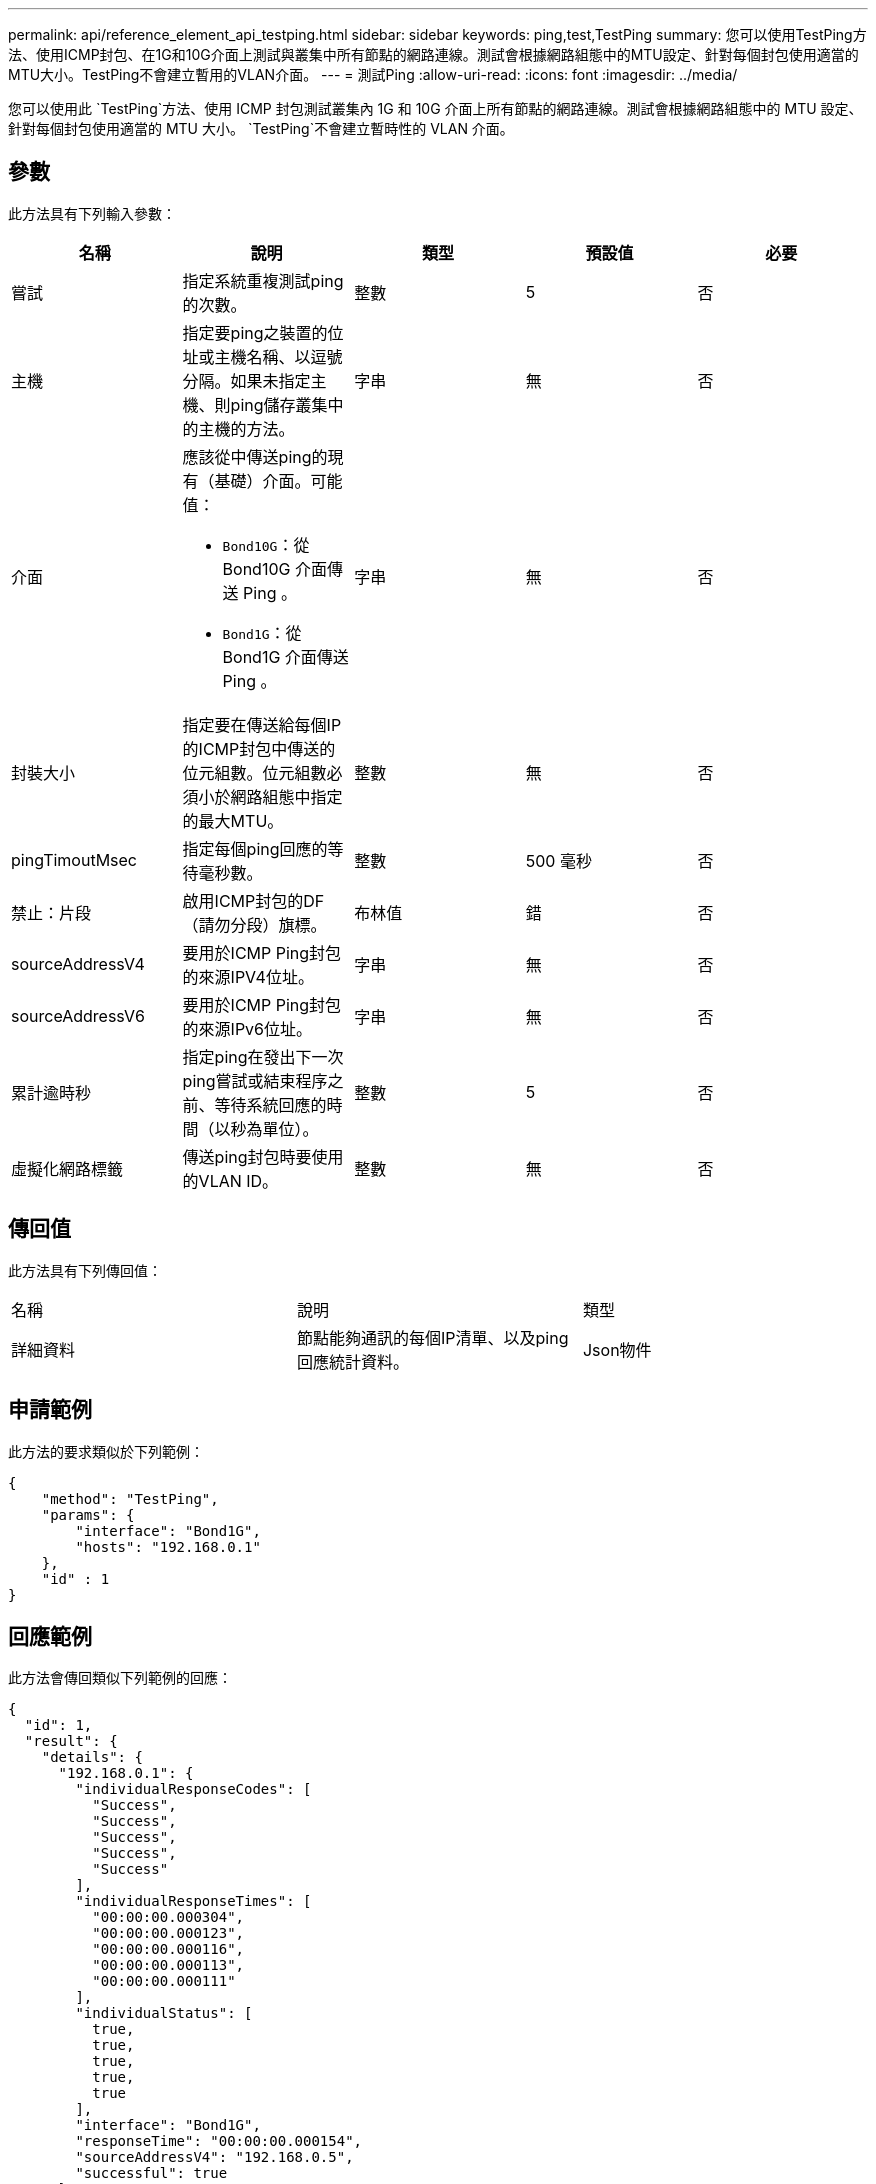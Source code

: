 ---
permalink: api/reference_element_api_testping.html 
sidebar: sidebar 
keywords: ping,test,TestPing 
summary: 您可以使用TestPing方法、使用ICMP封包、在1G和10G介面上測試與叢集中所有節點的網路連線。測試會根據網路組態中的MTU設定、針對每個封包使用適當的MTU大小。TestPing不會建立暫用的VLAN介面。 
---
= 測試Ping
:allow-uri-read: 
:icons: font
:imagesdir: ../media/


[role="lead"]
您可以使用此 `TestPing`方法、使用 ICMP 封包測試叢集內 1G 和 10G 介面上所有節點的網路連線。測試會根據網路組態中的 MTU 設定、針對每個封包使用適當的 MTU 大小。 `TestPing`不會建立暫時性的 VLAN 介面。



== 參數

此方法具有下列輸入參數：

|===
| 名稱 | 說明 | 類型 | 預設值 | 必要 


 a| 
嘗試
 a| 
指定系統重複測試ping的次數。
 a| 
整數
 a| 
5
 a| 
否



 a| 
主機
 a| 
指定要ping之裝置的位址或主機名稱、以逗號分隔。如果未指定主機、則ping儲存叢集中的主機的方法。
 a| 
字串
 a| 
無
 a| 
否



 a| 
介面
 a| 
應該從中傳送ping的現有（基礎）介面。可能值：

* `Bond10G`：從 Bond10G 介面傳送 Ping 。
* `Bond1G`：從 Bond1G 介面傳送 Ping 。

 a| 
字串
 a| 
無
 a| 
否



 a| 
封裝大小
 a| 
指定要在傳送給每個IP的ICMP封包中傳送的位元組數。位元組數必須小於網路組態中指定的最大MTU。
 a| 
整數
 a| 
無
 a| 
否



 a| 
pingTimoutMsec
 a| 
指定每個ping回應的等待毫秒數。
 a| 
整數
 a| 
500 毫秒
 a| 
否



 a| 
禁止：片段
 a| 
啟用ICMP封包的DF（請勿分段）旗標。
 a| 
布林值
 a| 
錯
 a| 
否



 a| 
sourceAddressV4
 a| 
要用於ICMP Ping封包的來源IPV4位址。
 a| 
字串
 a| 
無
 a| 
否



 a| 
sourceAddressV6
 a| 
要用於ICMP Ping封包的來源IPv6位址。
 a| 
字串
 a| 
無
 a| 
否



 a| 
累計逾時秒
 a| 
指定ping在發出下一次ping嘗試或結束程序之前、等待系統回應的時間（以秒為單位）。
 a| 
整數
 a| 
5
 a| 
否



 a| 
虛擬化網路標籤
 a| 
傳送ping封包時要使用的VLAN ID。
 a| 
整數
 a| 
無
 a| 
否

|===


== 傳回值

此方法具有下列傳回值：

|===


| 名稱 | 說明 | 類型 


 a| 
詳細資料
 a| 
節點能夠通訊的每個IP清單、以及ping回應統計資料。
 a| 
Json物件

|===


== 申請範例

此方法的要求類似於下列範例：

[listing]
----
{
    "method": "TestPing",
    "params": {
        "interface": "Bond1G",
        "hosts": "192.168.0.1"
    },
    "id" : 1
}
----


== 回應範例

此方法會傳回類似下列範例的回應：

[listing]
----
{
  "id": 1,
  "result": {
    "details": {
      "192.168.0.1": {
        "individualResponseCodes": [
          "Success",
          "Success",
          "Success",
          "Success",
          "Success"
        ],
        "individualResponseTimes": [
          "00:00:00.000304",
          "00:00:00.000123",
          "00:00:00.000116",
          "00:00:00.000113",
          "00:00:00.000111"
        ],
        "individualStatus": [
          true,
          true,
          true,
          true,
          true
        ],
        "interface": "Bond1G",
        "responseTime": "00:00:00.000154",
        "sourceAddressV4": "192.168.0.5",
        "successful": true
      }
    },
    "duration": "00:00:00.001747",
    "result": "Passed"
  }
}
----


== 新的自版本

5.0
